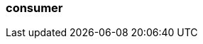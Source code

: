 === consumer
:term-name: consumer
:hover-text: A client application that subscribes to Redpanda topics to asynchronously read events.
:category: Redpanda